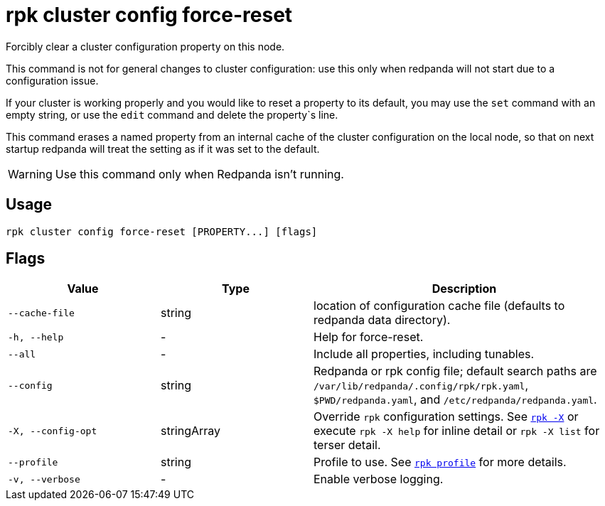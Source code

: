 = rpk cluster config force-reset

Forcibly clear a cluster configuration property on this node.

This command is not for general changes to cluster configuration: use this only
when redpanda will not start due to a configuration issue.

If your cluster is working properly and you would like to reset a property
to its default, you may use the `set` command with an empty string, or
use the `edit` command and delete the property`s line.

This command erases a named property from an internal cache of the cluster
configuration on the local node, so that on next startup redpanda will treat
the setting as if it was set to the default.

WARNING: Use this command only when Redpanda isn't running.

== Usage

[,bash]
----
rpk cluster config force-reset [PROPERTY...] [flags]
----

== Flags

[cols="1m,1a,2a"]
|===
|*Value* |*Type* |*Description*

|--cache-file |string |location of configuration cache file (defaults to
redpanda data directory).

|-h, --help |- |Help for force-reset.

|--all |- |Include all properties, including tunables.

|--config |string |Redpanda or rpk config file; default search paths are `/var/lib/redpanda/.config/rpk/rpk.yaml`, `$PWD/redpanda.yaml`, and `/etc/redpanda/redpanda.yaml`.

|-X, --config-opt |stringArray |Override `rpk` configuration settings. See xref:reference:rpk/rpk-x-options.adoc[`rpk -X`] or execute `rpk -X help` for inline detail or `rpk -X list` for terser detail.

|--profile |string |Profile to use. See xref:reference:rpk/rpk-profile.adoc[`rpk profile`] for more details.

|-v, --verbose |- |Enable verbose logging.
|===

